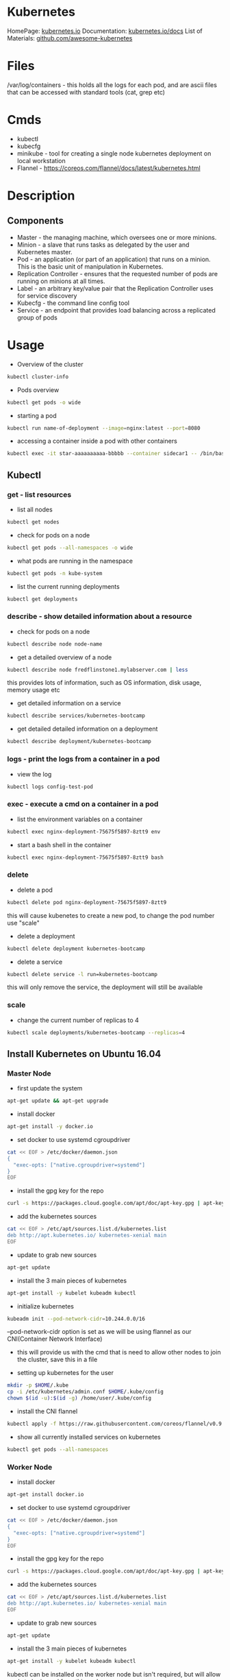 #+TAGS: devops virtualization orchestration kubernetes


* Kubernetes
HomePage: [[https://kubernetes.io/][kubernetes.io]]
Documentation: [[https://kubernetes.io/docs/home/?path=users&persona=app-developer&level=foundational][kubernetes.io/docs]]
List of Materials: [[https://github.com/ramitsurana/awesome-kubernetes][github.com/awesome-kubernetes]]

* Files
/var/log/containers - this holds all the logs for each pod, and are ascii files that can be accessed with standard tools (cat, grep etc)
* Cmds
- kubectl
- kubecfg
- minikube - tool for creating a single node kubernetes deployment on local workstation
- Flannel - https://coreos.com/flannel/docs/latest/kubernetes.html

* Description
** Components
- Master - the managing machine, which oversees one or more minions.
- Minion - a slave that runs tasks as delegated by the user and Kubernetes master.
- Pod - an application (or part of an application) that runs on a minion. This is the basic unit of manipulation in Kubernetes.
- Replication Controller - ensures that the requested number of pods are running on minions at all times.
- Label - an arbitrary key/value pair that the Replication Controller uses for service discovery
- Kubecfg - the command line config tool
- Service - an endpoint that provides load balancing across a replicated group of pods

* Usage
- Overview of the cluster
#+BEGIN_SRC sh
kubectl cluster-info
#+END_SRC

- Pods overview
#+BEGIN_SRC sh
kubectl get pods -o wide
#+END_SRC

- starting a pod
#+BEGIN_SRC sh
kubectl run name-of-deployment --image=nginx:latest --port=8080
#+END_SRC

- accessing a container inside a pod with other containers
#+BEGIN_SRC sh
kubectl exec -it star-aaaaaaaaaa-bbbbb --container sidecar1 -- /bin/bash
#+END_SRC

** Kubectl
*** get - list resources
- list all nodes
#+BEGIN_SRC sh
kubectl get nodes
#+END_SRC

- check for pods on a node
#+BEGIN_SRC sh
kubectl get pods --all-namespaces -o wide
#+END_SRC

- what pods are running in the namespace
#+BEGIN_SRC sh
kubectl get pods -n kube-system
#+END_SRC

- list the current running deployments
#+BEGIN_SRC sh
kubectl get deployments
#+END_SRC

*** describe - show detailed information about a resource
- check for pods on a node
#+BEGIN_SRC sh
kubectl describe node node-name
#+END_SRC

- get a detailed overview of a node
#+BEGIN_SRC sh
kubectl describe node fredflinstone1.mylabserver.com | less
#+END_SRC
this provides lots of information, such as OS information, disk usage, memory usage etc

- get detailed information on a service
#+BEGIN_SRC sh
kubectl describe services/kubernetes-bootcamp
#+END_SRC

- get detailed detailed information on a deployment
#+BEGIN_SRC sh
kubectl describe deployment/kubernetes-bootcamp
#+END_SRC

*** logs - print the logs from a container in a pod
- view the log
#+BEGIN_SRC sh
kubectl logs config-test-pod
#+END_SRC

*** exec - execute a cmd on a container in a pod
- list the environment variables on a container
#+BEGIN_SRC sh
kubectl exec nginx-deployment-75675f5897-8ztt9 env
#+END_SRC

- start a bash shell in the container
#+BEGIN_SRC sh
kubectl exec nginx-deployment-75675f5897-8ztt9 bash
#+END_SRC




*** delete
- delete a pod
#+BEGIN_SRC sh
kubectl delete pod nginx-deployment-75675f5897-8ztt9
#+END_SRC
this will cause kubenetes to create a new pod, to change the pod number use "scale"

- delete a deployment
#+BEGIN_SRC sh
kubectl delete deployment kubernetes-bootcamp
#+END_SRC

- delete a service
#+BEGIN_SRC sh
kubectl delete service -l run=kubernetes-bootcamp
#+END_SRC
this will only remove the service, the deployment will still be available

*** scale
- change the current number of replicas to 4
#+BEGIN_SRC sh
kubectl scale deployments/kubernetes-bootcamp --replicas=4
#+END_SRC

** Install Kubernetes on Ubuntu 16.04
*** Master Node
- first update the system
#+BEGIN_SRC sh
apt-get update && apt-get upgrade
#+END_SRC

- install docker 
#+BEGIN_SRC sh
apt-get install -y docker.io
#+END_SRC

- set docker to use systemd cgroupdriver
#+BEGIN_SRC sh
cat << EOF > /etc/docker/daemon.json
{
  "exec-opts: ["native.cgroupdriver=systemd"]
}
EOF
#+END_SRC

- install the gpg key for the repo
#+BEGIN_SRC sh
curl -s https://packages.cloud.google.com/apt/doc/apt-key.gpg | apt-key add -
#+END_SRC

- add the kubernetes sources
#+BEGIN_SRC sh
cat << EOF > /etc/apt/sources.list.d/kubernetes.list
deb http://apt.kubernetes.io/ kubernetes-xenial main
EOF
#+END_SRC

- update to grab new sources
#+BEGIN_SRC sh
apt-get update
#+END_SRC

- install the 3 main pieces of kubernetes
#+BEGIN_SRC sh
apt-get install -y kubelet kubeadm kubectl
#+END_SRC

- initialize kubernetes
#+BEGIN_SRC sh
kubeadm init --pod-network-cidr=10.244.0.0/16
#+END_SRC
--pod-network-cidr option is set as we will be using flannel as our CNI(Container Network Interface)
- this will provide us with the cmd that is need to allow other nodes to join the cluster, save this in a file
  
- setting up kubernetes for the user
#+BEGIN_SRC sh
mkdir -p $HOME/.kube
cp -i /etc/kubernetes/admin.conf $HOME/.kube/config
chown $(id -u):$(id -g) /home/user/.kube/config
#+END_SRC

- install the CNI flannel
#+BEGIN_SRC sh
kubectl apply -f https://raw.githubusercontent.com/coreos/flannel/v0.9.1/Documentation/kube-flannel.yml
#+END_SRC

- show all currently installed services on kubernetes
#+BEGIN_SRC sh
kubectl get pods --all-namespaces
#+END_SRC

*** Worker Node
- install docker 
#+BEGIN_SRC sh
apt-get install docker.io
#+END_SRC

- set docker to use systemd cgroupdriver
#+BEGIN_SRC sh
cat << EOF > /etc/docker/daemon.json
{
  "exec-opts: ["native.cgroupdriver=systemd"]
}
EOF
#+END_SRC

- install the gpg key for the repo
#+BEGIN_SRC sh
curl -s https://packages.cloud.google.com/apt/doc/apt-key.gpg | apt-key add -
#+END_SRC

- add the kubernetes sources
#+BEGIN_SRC sh
cat << EOF > /etc/apt/sources.list.d/kubernetes.list
deb http://apt.kubernetes.io/ kubernetes-xenial main
EOF
#+END_SRC

- update to grab new sources
#+BEGIN_SRC sh
apt-get update
#+END_SRC

- install the 3 main pieces of kubernetes
#+BEGIN_SRC sh
apt-get install -y kubelet kubeadm kubectl
#+END_SRC
kubectl can be installed on the worker node but isn't required, but will allow cmds to be issued from this node
 
- join the worker to the master
#+BEGIN_SRC sh
kubeadm join 172.31.19.206:6443 --token v89vru.yypa0p30j8j2bgqx --discovery-token-ca-cert-hash sha256:d99c4ca5c79c14c4505f9791eb3833e25e291ff91ff82bc1102790980468fa5a
#+END_SRC

- confirm on the master node that the worker has joined
#+BEGIN_SRC sh
kubectl get nodes
#+END_SRC

** Install Kubernetes on Centos7
*** Master Node
- disable the swap partition
#+BEGIN_SRC sh
swapoff -a
#+END_SRC
remove or comment out any swap entries in /etc/fstab

- update the system
#+BEGIN_SRC sh
yum update -y
#+END_SRC

- install required packages for docker
#+BEGIN_SRC sh
yum install -y device-mapper-persistent-data lvm2 yum-utils
#+END_SRC
yum-utils is for yum-config-manager

- add the stable repo
#+BEGIN_SRC sh
yum-config-manager --add-repo https://download.docker.com/linux/centos/docker-ce.repo
yum update
#+END_SRC

- for bledding edge
#+BEGIN_SRC sh
yum-config-manager --add-repo https://download.docker.com/linux/centos/docker-ce.repo --enable docker-ce-edge.repo
yum update
#+END_SRC

- install docker
#+BEGIN_SRC sh
yum install -y docker-ce
#+END_SRC

- add users that require to access docker to the docker group 
#+BEGIN_SRC sh
usermod -aG docker user1
usermod -aG docker user2
usermod -aG docker user3
#+END_SRC
access is required to the /var/run/docker.sock file that has perms root:docker

- enable docker service
#+BEGIN_SRC sh
systemctl enable docker.service
systemctl start docker.service
systemctl status docker.service
#+END_SRC

- add the kubernetes repo
#+BEGIN_SRC sh
cat <<EOf > /etc/yum.repos.d/kubernetes.repo
[kubernetes]
name=Kubernetes
baseurl=https://packages.cloud.google.com/yum/repos/kubernetes-el7-x86_64
enabled=1
gpgcheck=1
repo_gpgcheck=1
gpgkey=https://packages.cloud.google.com/yum/doc/yum-key.gpg https://packages.cloud.google.com/yum/doc/rpm-package-key.gpg
EOF
#+END_SRC

- disable selinux
#+BEGIN_SRC sh
setenforce 0
#+END_SRC

- set selinux to permissive
/etc/selinux/config
#+BEGIN_EXAMPLE
SELINUX=premissive
#+END_EXAMPLE

- install the parts of kubernetes
#+BEGIN_SRC sh
yum install -y kubelet kubeadm kubectl
#+END_SRC

- start and enable kubelet
#+BEGIN_SRC sh
systemctl enable kubelet
systemctl start kubelet
systemctl status kubelet
#+END_SRC

- edit /etc/sysctl.d/k8s.conf
#+BEGIN_SRC sh
cat << EOF > /etc/sysctl.d/k8s.conf
net.bridge.bridge-nf-call-ip6tables = 1
net.bridge.bridge-nf-call-iptables = 1
EOF
#+END_SRC

- enable the k8s.conf
#+BEGIN_SRC sh
sysctl --system
#+END_SRC

- initialize the kubernetes cluster
#+BEGIN_SRC sh
kubeadm init --pod-network-cidr=10.244.0.0/16
#+END_SRC
save the token provided at the end of the setup

- configure kubernetes for the user
#+BEGIN_SRC sh
mkdir -p $HOME/.kube
cp -i /etc/kubernetes/admin.conf $HOME/.kube/config
choen $(id -u):$(id -g) $HOME/.kube/config
#+END_SRC

- install flannel
#+BEGIN_SRC sh
kubectl apply -f https://raw.githubusercontent.com/coreos/flannel/v0.9.1/Documentation/kube-flannel.yml
#+END_SRC

- confirm that the master is ready for workers to join
#+BEGIN_SRC sh
kubectl get nodes
#+END_SRC
STATUS should state "Ready"

*** Worker Node 
- disable the swap partition
#+BEGIN_SRC sh
swapoff -a
#+END_SRC
remove or comment out any swap entries in /etc/fstab

- update the system
#+BEGIN_SRC sh
yum update -y
#+END_SRC

- install required packages for docker
#+BEGIN_SRC sh
yum install -y device-mapper-persistent-data lvm2 yum-utils
#+END_SRC
yum-utils is for yum-config-manager

- add the stable repo
#+BEGIN_SRC sh
yum-config-manager --add-repo https://download.docker.com/linux/centos/docker-ce.repo
yum update
#+END_SRC

- for bledding edge
#+BEGIN_SRC sh
yum-config-manager --add-repo https://download.docker.com/linux/centos/docker-ce.repo --enable docker-ce-edge.repo
yum update
#+END_SRC

- install docker
#+BEGIN_SRC sh
yum install -y docker-ce
#+END_SRC

- add users that require to access docker to the docker group 
#+BEGIN_SRC sh
usermod -aG docker user1
usermod -aG docker user2
usermod -aG docker user3
#+END_SRC
access is required to the /var/run/docker.sock file that has perms root:docker

- enable docker service
#+BEGIN_SRC sh
systemctl enable docker.service
systemctl start docker.service
systemctl status docker.service
#+END_SRC

- add the kubernetes repo
#+BEGIN_SRC sh
cat <<EOf > /etc/yum.repos.d/kubernetes.repo
[kubernetes]
name=Kubernetes
baseurl=https://packages.cloud.google.com/yum/repos/kubernetes-el7-x86_64
enabled=1
gpgcheck=1
repo_gpgcheck=1
gpgkey=https://packages.cloud.google.com/yum/doc/yum-key.gpg https://packages.cloud.google.com/yum/doc/rpm-package-key.gpg
EOF
#+END_SRC

- disable selinux
#+BEGIN_SRC sh
setenforce 0
#+END_SRC

- set selinux to permissive
/etc/selinux/config
#+BEGIN_EXAMPLE
SELINUX=premissive
#+END_EXAMPLE

- install the parts of kubernetes
#+BEGIN_SRC sh
yum install -y kubelet kubeadm kubectl
#+END_SRC

- start and enable kubelet
#+BEGIN_SRC sh
systemctl enable kubelet
systemctl start kubelet
systemctl status kubelet
#+END_SRC

- edit /etc/sysctl.d/k8s.conf
#+BEGIN_SRC sh
cat << EOF > /etc/sysctl.d/k8s.conf
net.bridge.bridge-nf-call-ip6tables = 1
net.bridge.bridge-nf-call-iptables = 1
EOF
#+END_SRC

- enable the k8s.conf
#+BEGIN_SRC sh
sysctl --system
#+END_SRC

- connect other nodes to the cluster, this is done on the other node
#+BEGIN_SRC sh
kubeadm join 172.31.19.206:6443 --token v89vru.yypa0p30j8j2bgqx --discovery-token-ca-cert-hash sha256:d99c4ca5c79c14c4505f9791eb3833e25e291ff91ff82bc1102790980468fa5a
#+END_SRC

- confirm on the master that the node has joined
#+BEGIN_SRC sh
kubectl get nodes
#+END_SRC
this will print all nodes that are currently in the cluster

** Setting up a cluster
- initialise the master
#+BEGIN_SRC sh
kubeadm init -- pod-network-cidr=10.244.0.0/16
#+END_SRC
this will create the token needed to allow nodes to join the cluster

- configure the user
#+BEGIN_SRC sh
mkdir -p $HOME/.kube
cp -i /etc/kubernetes/admin.conf $HOME/.kube/config
chown $(id -u):$(id -g) $HOME/.kube/config
#+END_SRC

- install the networking package flannel
#+BEGIN_SRC sh
kubectl apply -f https://raw.githubusercontent.com/coreos/flannel/v0.9.1/Documentation/kube-flannel.yml
#+END_SRC
this provides networking between the pods

- view everything that has been created in the cluster so far
#+BEGIN_SRC sh
kubectl get pods --all-namespaces
#+END_SRC

- connect other nodes to the cluster, this is done on the other node
#+BEGIN_SRC sh
kubeadm join 172.31.19.206:6443 --token v89vru.yypa0p30j8j2bgqx --discovery-token-ca-cert-hash sha256:d99c4ca5c79c14c4505f9791eb3833e25e291ff91ff82bc1102790980468fa5a
#+END_SRC

- confirm on the master that the node has joined
#+BEGIN_SRC sh
kubectl get nodes
#+END_SRC
this will print all nodes that are currently in the cluster

** Required Ports
Master node:
  - TCP 6443      Kubernetes API server
  - TCP 2379-2380 etcd server client API
  - TCP 10250     Kubelet API
  - TCP 10251     kube-scheduler
  - TCP 10252     kube-controller-manager
  - TCP 10255     Read-Only Kubelet API
    
Worker nodes:
  - TCP 10250    Kubelet API
  - TCP 10255    Read-Only Kubelet API
  - TCP 30000-32767 NodePort Services

** Deployments, Rolling Updates and Rollbacks
- nginx-deployment.yml
#+BEGIN_EXAMPLE
---
apiVersion: apps/v1beta2
kind: Deployment
metadata:
  name: nginx-deployment
spec:
  selector:
    matchLabels:
      app: nginx
  replicas: 2
  template:
    metadata:
      labels:
        app: nginx
    spec:
      containers:
      - name: nginx
        image: nginx:1.7.9
        ports:
        - containerPort: 80
#+END_EXAMPLE

- deploy the yaml file
#+BEGIN_SRC sh
kubectl create -f nginx-deployment.yml
#+END_SRC

- confirm deployment
#+BEGIN_SRC sh
kubectl get deployments
#+END_SRC

- view more information on the deployment
#+BEGIN_SRC sh
kubectl describe deployment nginx-deployment
#+END_SRC

- have kubectl output a deployment in yaml format
#+BEGIN_SRC sh
kubectl get deployment nginx-deployment -o yaml 
#+END_SRC

- update an image in a deployment
#+BEGIN_SRC sh
kubectl set image deployment/nginx-deployment nginx=nginx:1.8
#+END_SRC
this will update nginx from 1.7.9 to 1.8

- view the rollout status
#+BEGIN_SRC sh
kubectl rollout status deployment/nginx-deployment
#+END_SRC

- update an image with a yml file
#+BEGIN_EXAMPLE
      containers:
      - name: nginx
        image: nginx:1.9.1
        ports:
        - containerPort: 80
#+END_EXAMPLE
just edit the image: tag to the image to be updated to

#+BEGIN_SRC sh
kubectl apply -f nginx-deployment.yml
#+END_SRC

- check the rollout history
#+BEGIN_SRC sh
kubectl rollout history deployment/nginx-deployment --revision=3
#+END_SRC

- rollback to a previous revision
#+BEGIN_SRC sh
kubectl rollout undo deployment/nginx-deployment --to-revision=2
#+END_SRC

** Configuration Maps
- create a configuration map
#+BEGIN_SRC sh
kubectl create configmap my-map --from-literal=school=LinuxAcademy
#+END_SRC

- confirm creation
#+BEGIN_SRC sh
kubectl get configmaps
#+END_SRC

- detailed view of configmap
#+BEGIN_SRC sh
kubectl describe configmaps my-map
#+END_SRC

- create a pod with configmap
pod-config.yml
#+BEGIN_EXAMPLE
---
apiVersion: v1
kind: Pod
metadata:
  name: config-test-pod
spec:
  containers:
    - name: test-container
      image: busybox
      command: [ "/bin/sh", "-c", "env" ]
      env:
        - name: WHAT_SCHOOL
          valueFrom:
            configMapKeyRef:
              name: my-map
              key: school
  restartPolicy: Never
#+END_EXAMPLE

- create the pod
#+BEGIN_SRC sh
kubectl create -f pod-config.yml
#+END_SRC

- view the output
#+BEGIN_SRC sh
kubectl get pods --show-all
#+END_SRC

- view the log
#+BEGIN_SRC sh
kubectl logs config-test-pod
#+END_SRC

** Scaling Applications
- adding replicas to deployment
#+BEGIN_SRC sh
kubectl scale deployment/nginx-deployment --replicas=3
#+END_SRC
this will change the current level of replicas to 3

- confirm the change 
#+BEGIN_SRC sh
kubectl get deployments
#+END_SRC

** Labels and Selecors
- setting a label to a pod
#+BEGIN_SRC sh
kubectl label pods mysql-544bbdcd6f-grtfk test=sure
#+END_SRC

- resetting a label to a pod
#+BEGIN_SRC sh
kubectl label pods mysql-544bbdcd6f-grtfk test=sure --overwrite
#+END_SRC
overwrite - this will reset a label

- label many pods with a label
#+BEGIN_SRC sh
kubectl label pods -l app=nginx tier=frontend
#+END_SRC

- delete pods using labels
#+BEGIN_SRC sh
kubectl delete pods -l test=sure
#+END_SRC

- adding a label to a node
#+BEGIN_SRC sh
kubectl label node fredflintstone1.mylabserver.com colour=red
#+END_SRC

- List all running pods in the default namespace that have the key/value pair database=mysql
#+BEGIN_SRC sh
kubectl get pods -l database=mysql -n default
#+END_SRC

** DaemonSets
Doc: [[https://kubernetes.io/docs/concepts/workloads/controllers/daemonset/#updating-a-daemonset][kubernetes.io/daemonset]]
Special scheduling case, when a particular pods has to be run on every node (things like flannel, monitoring tools etc)

- to view them
#+BEGIN_SRC sh
kubectl get daemonsets -n kube-system
#+END_SRC
n - namespace

- view detailed information
#+BEGIN_SRC sh
kubectl describe daemonset kube-flannel-ds -n kube-system
#+END_SRC

- delete a daemonset
#+BEGIN_SRC sh
kubectl delete ds name_of_ds
kubectl delete daemonset name_of_ds
#+END_SRC

** Taints
- view any taints that are set on a node
#+BEGIN_SRC sh
kubectl describe node fredflinstone1.mylabserver.com | grep -i -B3 -A3 "taints"
#+END_SRC

- remove a taint
#+BEGIN_SRC sh
kubectl taint nodes fredflinstone1.mylabserver.com node-role.kubernetes.io/master-
#+END_SRC

- add a taint
#+BEGIN_SRC sh
kubectl taint nodes fredflinstone1.mylabserver.com node-role.kubernetes.io/master:NoSchedule
#+END_SRC

** Manually Scheduling a Pod
- label the node
#+BEGIN_SRC sh
kubectl label node fredflintstone3.mylabserver.com net=gigabit
#+END_SRC

- create the deployment that you are to schedule
#+BEGIN_EXAMPLE
---
apiVersion: extensions/v1beta1
kind: Deployment
metadata:
  name: webhead
spec:
  replicas: 1
  selector:
    matchLabels:
      run: webhead
  template:
    metadata:
      labels:
        run: webhead
    spec:
      containers:
      - image: nginx
        name: webhead
        port:
        - containerPort: 80
          portocol: TCP
      nodeSelector:
        net: gigabit
#+END_EXAMPLE

** Monitoring
Applications
  - heapset - cluster-wide aggregator of monitoring and event data
  - cAdvisor - is an open source contianer resource usage and performance analysis agent
  - Grafana with InfluxDB - these run in pods
  - Google Cloud Monitoring - hosted monitoring service
    
- accessing logs in pods
#+BEGIN_SRC sh
kubectl logs name_of_pod
#+END_SRC

- only view the last 15 lines of the log
#+BEGIN_SRC sh
kubectl logs name_of_pod --tail=15
#+END_SRC
tail - defaults to 10 with no number specified




** Upgrading Kubernetes without taking down the cluster
- upgrade kubeadm
#+BEGIN_SRC sh
sudo apt-get upgrade kubeadm
#+END_SRC
we can only update kubenetes to the version that kubeadm is at

- check the version of kubeadm
#+BEGIN_SRC sh
kubeadm version
#+END_SRC

- check what versions are currenlty available
#+BEGIN_SRC sh
kubeadm upgrade plan
#+END_SRC
this will provide a cmd that you can enter to update kubernetes

- run the upgrade
#+BEGIN_SRC sh
kubeadm upgrade apply v1.10.2
#+END_SRC

- this then needs to be done on all the other nodes

** Removing a node from the cluster
- drain the node of active pods
#+BEGIN_SRC sh
kubectl drain node_name --ignore-daemonsets
#+END_SRC

- delete the node from the cluster
#+BEGIN_SRC sh
kubectl delete node node_name
#+END_SRC

- view current token list
#+BEGIN_SRC sh
kubeadm token list
#+END_SRC

- generate a token for a new user
#+BEGIN_SRC sh
kubeadm token generate
kubeadm token create sty2qv.ovsxx34tfyxerv2n --ttl 3h --print-join-command
#+END_SRC
copy the cmd that is printed out

- on the new node that is to be added to the cluster run
#+BEGIN_SRC sh
kubeadm join 172.31.103.9:6443 --token sty2qv.ovsxx34tfyxerv2n --discovery-token-ca-cert-hash sha256:7c90998c210b785274dcdff611848094ecf59f8d1540cd8f50a7a0d0c454043f
#+END_SRC
 
** Networking
- binding deployment to host port
#+BEGIN_SRC sh
kubectl expose deployment webhead --type="NodePort" --port 80
#+END_SRC

- confirm what port the service bound to
#+BEGIN_SRC sh
kubectl get services
#+END_SRC

- confirm
#+BEGIN_SRC sh
w3m http://localhost:30589
#+END_SRC

*** Deploying a Load Balancer
- /service-lb.yml
#+BEGIN_EXAMPLE
---
apiVersion: v1
kind: Service
metadata:
  name: la-lb-service
spec:
  selector:
    app: la-lb
  ports:
  - protocol: TCP
    port: 80
    targetPort: 9376
  clusterIP: 10.0.171.223
  loadBalancerIP: 78.12.23.17
  type: LoadBalance
#+END_EXAMPLE

* Lecture
* Tutorial
* Books
** [[file://home/crito/Documents/SysAdmin/Cloud/Getting_Started_with_Kubernetes.pdf][Getting Started with Kubernetes]]

* Links
https://www.techrepublic.com/article/how-to-quickly-install-kubernetes-on-ubuntu/
